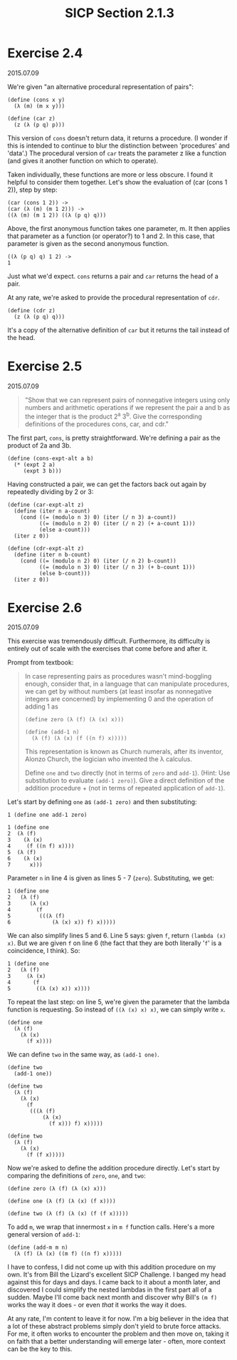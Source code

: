 #+HTML_LINK_UP: ../../index.html
#+HTML_LINK_HOME: ../../index.html
#+TITLE: SICP Section 2.1.3
* Exercise 2.4
2015.07.09
 
We're given "an alternative procedural representation of pairs":

#+BEGIN_SRC racket
(define (cons x y)
  (λ (m) (m x y)))

(define (car z)
  (z (λ (p q) p)))
#+END_SRC

This version of ~cons~ doesn't return data, it returns a procedure. (I wonder if this is intended to continue to blur the distinction between 'procedures' and 'data'.) The procedural version of ~car~ treats the parameter z like a function (and gives it another function on which to operate).

Taken individually, these functions are more or less obscure. I found it helpful to consider them together. Let's show the evaluation of (car (cons 1 2)), step by step:

#+BEGIN_SRC racket
(car (cons 1 2)) ->
(car (λ (m) (m 1 2))) ->
((λ (m) (m 1 2)) ((λ (p q) q)))
#+END_SRC

Above, the first anonymous function takes one parameter, m. It then applies that parameter as a function (or operator?) to 1 and 2. In this case, that parameter is given as the second anonymous function.

#+BEGIN_SRC racket
((λ (p q) q) 1 2) ->
1
#+END_SRC
            
Just what we'd expect. ~cons~ returns a pair and ~car~ returns the head of a pair.

At any rate, we're asked to provide the procedural representation of ~cdr~.

#+BEGIN_SRC racket
(define (cdr z)
  (z (λ (p q) q)))
#+END_SRC

It's a copy of the alternative definition of ~car~ but it returns the tail instead of the head.

* Exercise 2.5
2015.07.09

#+BEGIN_QUOTE
"Show that we can represent pairs of nonnegative integers using only numbers and arithmetic operations if we represent the pair a and b as the integer that is the product 2^a 3^b. Give the corresponding definitions of the procedures cons, car, and cdr."
#+END_QUOTE

The first part, ~cons~, is pretty straightforward. We're defining a pair as the product of 2a and 3b.

#+BEGIN_SRC racket
(define (cons-expt-alt a b)
  (* (expt 2 a)
     (expt 3 b)))
#+END_SRC

Having constructed a pair, we can get the factors back out again by repeatedly dividing by 2 or 3:

#+BEGIN_SRC racket
(define (car-expt-alt z)
  (define (iter n a-count)
    (cond ((= (modulo n 3) 0) (iter (/ n 3) a-count))
          ((= (modulo n 2) 0) (iter (/ n 2) (+ a-count 1)))
          (else a-count)))
  (iter z 0))

(define (cdr-expt-alt z)
  (define (iter n b-count)
    (cond ((= (modulo n 2) 0) (iter (/ n 2) b-count))
          ((= (modulo n 3) 0) (iter (/ n 3) (+ b-count 1)))
          (else b-count)))
  (iter z 0))
#+END_SRC

* Exercise 2.6
2015.07.09

This exercise was tremendously difficult. Furthermore, its difficulty is entirely out of scale with the exercises that come before and after it.

Prompt from textbook:

#+BEGIN_QUOTE
In case representing pairs as procedures wasn't mind-boggling enough, consider that, in a language that can manipulate procedures, we can get by without numbers (at least insofar as nonnegative integers are concerned) by implementing 0 and the operation of adding 1 as

#+BEGIN_SRC racket
(define zero (λ (f) (λ (x) x)))

(define (add-1 n)
  (λ (f) (λ (x) (f ((n f) x)))))
#+END_SRC

This representation is known as Church numerals, after its inventor, Alonzo Church, the logician who invented the λ calculus.

Define ~one~ and ~two~ directly (not in terms of ~zero~ and ~add-1~). (Hint: Use substitution to evaluate ~(add-1 zero)~). Give a direct definition of the addition procedure + (not in terms of repeated application of ~add-1~). 
#+END_QUOTE

Let's start by defining ~one~ as ~(add-1 zero)~ and then substituting:

#+BEGIN_SRC racket
1 (define one add-1 zero)

1 (define one
2  (λ (f)
3    (λ (x)
4     (f ((n f) x))))
5  (λ (f)
6    (λ (x)
7      x)))
#+END_SRC
 
Parameter ~n~ in line 4 is given as lines 5 - 7 (~zero~). Substituting, we get:

#+BEGIN_SRC racket
1 (define one
2   (λ (f)
3      (λ (x)
4        (f
5         (((λ (f)
6             (λ (x) x)) f) x)))))
#+END_SRC

We can also simplify lines 5 and 6. Line 5 says: given ~f~, return ~(lambda (x) x)~. But we are given ~f~ on line 6 (the fact that they are both literally '~f~' is a coincidence, I think). So:

#+BEGIN_SRC racket
1 (define one
2   (λ (f)
3     (λ (x)
4       (f
5        ((λ (x) x)) x))))
#+END_SRC
 
To repeat the last step: on line 5, we're given the parameter that the lambda function is requesting. So instead of ~((λ (x) x) x)~, we can simply write ~x~.

#+BEGIN_SRC racket
(define one
  (λ (f)
    (λ (x)
      (f x))))
#+END_SRC
 
We can define ~two~ in the same way, as ~(add-1 one)~.

#+BEGIN_SRC racket
(define two
  (add-1 one))

(define two
  (λ (f)
    (λ (x)
      (f
       (((λ (f)
           (λ (x)
             (f x))) f) x)))))

(define two
  (λ (f)
    (λ (x)
      (f (f x)))))
#+END_SRC
 
Now we're asked to define the addition procedure directly. Let's start by comparing the definitions of ~zero~, ~one~, and ~two~:

#+BEGIN_SRC racket
(define zero (λ (f) (λ (x) x)))

(define one (λ (f) (λ (x) (f x))))

(define two (λ (f) (λ (x) (f (f x)))))
#+END_SRC
 
To add ~m~, we wrap that innermost ~x~ in ~m f~ function calls. Here's a more general version of ~add-1~:

#+BEGIN_SRC racket
(define (add-m m n)
  (λ (f) (λ (x) ((m f) ((n f) x)))))
#+END_SRC

I have to confess, I did not come up with this addition procedure on my own. It's from Bill the Lizard's excellent SICP Challenge. I banged my head against this for days and days. I came back to it about a month later, and discovered I could simplify the nested lambdas in the first part all of a sudden. Maybe I'll come back next month and discover why Bill's ~(m f)~ works the way it does - or even /that/ it works the way it does.

At any rate, I'm content to leave it for now. I'm a big believer in the idea that a lot of these abstract problems simply don't yield to brute force attacks. For me, it often works to encounter the problem and then move on, taking it on faith that a better understanding will emerge later - often, more context can be the key to this.
